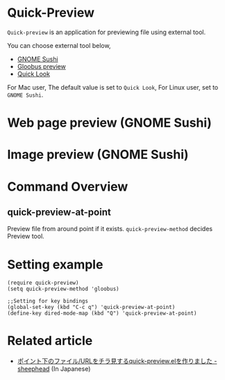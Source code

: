 [[http://melpa.org/#/quick-preview][file:http://melpa.org/packages/quick-preview-badge.svg]]

* Quick-Preview
 =Quick-preview= is an application for previewing file using external tool.

 You can choose external tool below, 

 - [[https://en.wikipedia.org/wiki/Sushi_(software)][GNOME Sushi]]
 - [[http://gloobus.net/gloobus-preview/][Gloobus preview]]
 - [[https://en.wikipedia.org/wiki/Quick_Look][Quick Look]]

 For Mac user, The default value is set to  =Quick Look=, For Linux user, set to =GNOME Sushi=.
* Web page preview (GNOME Sushi)
  
  [[./img/web.png]]

* Image preview (GNOME Sushi)

  [[./img/image.png]]

* Command Overview
** quick-preview-at-point
   Preview file from around point if it exists.
   =quick-preview-method= decides Preview tool.

* Setting example

#+begin_src elisp
  (require quick-preview)
  (setq quick-preview-method 'gloobus)

  ;;Setting for key bindings
  (global-set-key (kbd "C-c q") 'quick-preview-at-point)
  (define-key dired-mode-map (kbd "Q") 'quick-preview-at-point)
#+end_src

* Related article
  - [[http://sheephead.homelinux.org/2015/08/23/7322/][ポイント下のファイル/URLをチラ見するquick-preview.elを作りました - sheephead]] (In Japanese)
